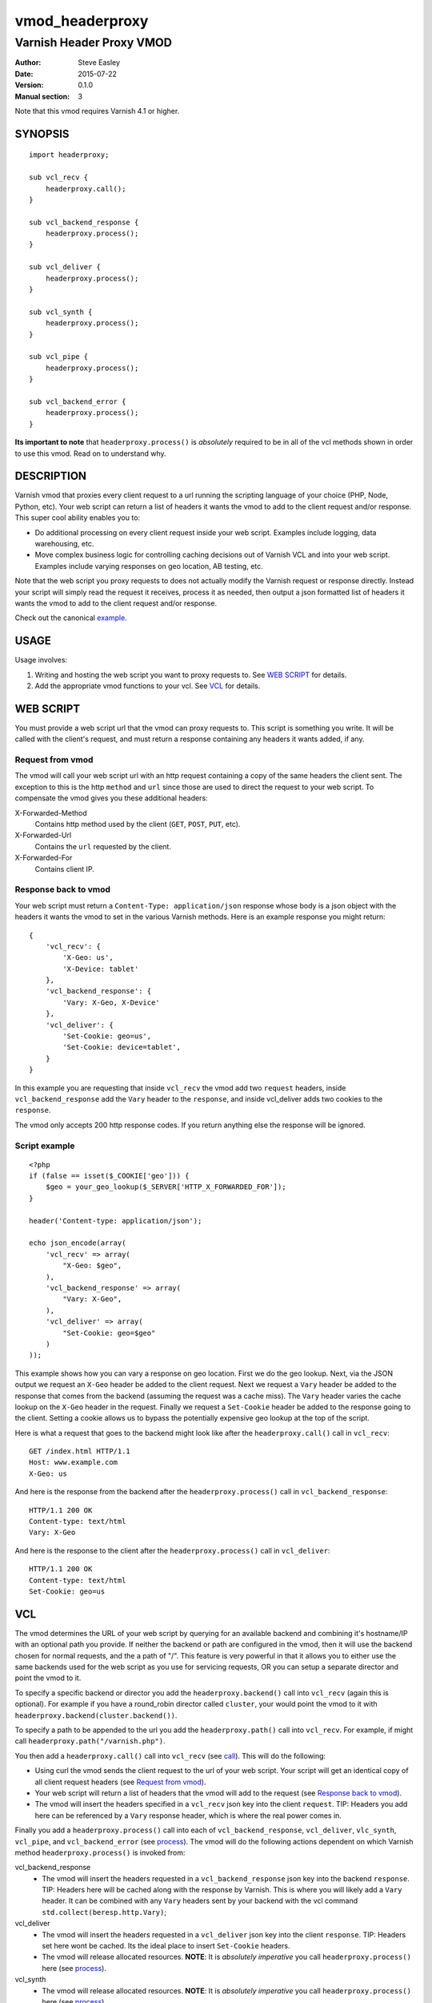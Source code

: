 ================
vmod_headerproxy
================

-------------------------
Varnish Header Proxy VMOD
-------------------------

:Author: Steve Easley
:Date: 2015-07-22
:Version: 0.1.0
:Manual section: 3

Note that this vmod requires Varnish 4.1 or higher.

SYNOPSIS
========
::

    import headerproxy;

    sub vcl_recv {
        headerproxy.call();
    }

    sub vcl_backend_response {
        headerproxy.process();
    }

    sub vcl_deliver {
        headerproxy.process();
    }

    sub vcl_synth {
        headerproxy.process();
    }

    sub vcl_pipe {
        headerproxy.process();
    }

    sub vcl_backend_error {
        headerproxy.process();
    }

**Its important to note** that ``headerproxy.process()`` is *absolutely*
required to be in all of the vcl methods shown in order to use this vmod. Read
on to understand why.

DESCRIPTION
===========

Varnish vmod that proxies every client request to a url running the scripting
language of your choice (PHP, Node, Python, etc). Your web script can return a
list of headers it wants the vmod to add to the client request and/or response.
This super cool ability enables you to:

* Do additional processing on every client request inside your web script.
  Examples include logging, data warehousing, etc.
* Move complex business logic for controlling caching decisions out of Varnish
  VCL and into your web script. Examples include varying responses on geo
  location, AB testing, etc.

Note that the web script you proxy requests to does not actually modify the
Varnish request or response directly. Instead your script will simply read the
request it receives, process it as needed, then output a json formatted list
of headers it wants the vmod to add to the client request and/or response.

Check out the canonical `example <example/>`_.

USAGE
=====

Usage involves:

1. Writing and hosting the web script you want to proxy requests to. See
   `WEB SCRIPT`_ for details.
2. Add the appropriate vmod functions to your vcl. See `VCL`_ for details.

WEB SCRIPT
==========

You must provide a web script url that the vmod can proxy requests to. This
script is something you write. It will be called with the client's request, and
must return a response containing any headers it wants added, if any.

Request from vmod
-----------------

The vmod will call your web script url with an http request containing a copy of
the same headers the client sent. The exception to this is the http ``method``
and ``url`` since those are used to direct the request to your web script. To
compensate the vmod gives you these additional headers:

X-Forwarded-Method
    Contains http method used by the client (``GET``, ``POST``, ``PUT``, etc).

X-Forwarded-Url
    Contains the ``url`` requested by the client.

X-Forwarded-For
    Contains client IP.

Response back to vmod
---------------------
Your web script must return a ``Content-Type: application/json`` response whose
body is a json object with the headers it wants the vmod to set in the various
Varnish methods. Here is an example response you might return::

    {
        'vcl_recv': {
            'X-Geo: us',
            'X-Device: tablet'
        },
        'vcl_backend_response': {
            'Vary: X-Geo, X-Device'
        },
        'vcl_deliver': {
            'Set-Cookie: geo=us',
            'Set-Cookie: device=tablet',
        }
    }

In this example you are requesting that inside ``vcl_recv`` the vmod add two
``request`` headers, inside ``vcl_backend_response`` add the ``Vary`` header to
the ``response``, and inside vcl_deliver adds two cookies to the ``response``.

The vmod only accepts 200 http response codes. If you return anything else the
response will be ignored.

Script example
--------------
::

    <?php
    if (false == isset($_COOKIE['geo'])) {
        $geo = your_geo_lookup($_SERVER['HTTP_X_FORWARDED_FOR']);
    }

    header('Content-type: application/json');

    echo json_encode(array(
        'vcl_recv' => array(
            "X-Geo: $geo",
        ),
        'vcl_backend_response' => array(
            "Vary: X-Geo",
        ),
        'vcl_deliver' => array(
            "Set-Cookie: geo=$geo"
        )
    ));

This example shows how you can vary a response on geo location. First we do
the geo lookup. Next, via the JSON output we request an ``X-Geo`` header be
added to the client request. Next we request a ``Vary`` header be added to the
response that comes from the backend (assuming the request was a cache miss).
The ``Vary`` header varies the cache lookup on the ``X-Geo`` header in the
request. Finally we request a ``Set-Cookie`` header be added to the response
going to the client. Setting a cookie allows us to bypass the potentially
expensive geo lookup at the top of the script.

Here is what a request that goes to the backend might look like after the
``headerproxy.call()`` call in ``vcl_recv``::

    GET /index.html HTTP/1.1
    Host: www.example.com
    X-Geo: us

And here is the response from the backend after the ``headerproxy.process()``
call in ``vcl_backend_response``::

    HTTP/1.1 200 OK
    Content-type: text/html
    Vary: X-Geo

And here is the response to the client after the ``headerproxy.process()`` call
in ``vcl_deliver``::

    HTTP/1.1 200 OK
    Content-type: text/html
    Set-Cookie: geo=us

VCL
===

The vmod determines the URL of your web script by querying for an available
backend and combining it's hostname/IP with an optional path you provide.
If neither the backend or path are configured in the vmod, then it will use
the backend chosen for normal requests, and the a path of "/". This feature
is very powerful in that it allows you to either use the same backends used
for the web script as you use for servicing requests, OR you can setup a
separate director and point the vmod to it.

To specify a specific backend or director you add the
``headerproxy.backend()`` call into ``vcl_recv`` (again this is optional). For
example if you have a round_robin director called ``cluster``, your would
point the vmod to it with ``headerproxy.backend(cluster.backend())``.

To specify a path to be appended to the url you add the ``headerproxy.path()``
call into ``vcl_recv``. For example, if might call
``headerproxy.path("/varnish.php")``.

You then add a ``headerproxy.call()`` call into ``vcl_recv`` (see `call`_). This
will do the following:

* Using curl the vmod sends the client request to the url of your web
  script. Your script will get an identical copy of all client request
  headers (see `Request from vmod`_).
* Your web script will return a list of headers that the vmod will add
  to the request (see `Response back to vmod`_).
* The vmod will insert the headers specified in a ``vcl_recv`` json key
  into the client ``request``. TIP: Headers you add here can be
  referenced by a ``Vary`` response header, which is where the real
  power comes in.

Finally you add a ``headerproxy.process()`` call into each of
``vcl_backend_response``,  ``vcl_deliver``, ``vlc_synth``, ``vcl_pipe``, and
``vcl_backend_error`` (see `process`_). The vmod will do the following actions
dependent on which Varnish method ``headerproxy.process()`` is invoked from:

vcl_backend_response
    * The vmod will insert the headers requested in a
      ``vcl_backend_response`` json key into the backend ``response``. TIP:
      Headers here will be cached along with the response by Varnish.
      This is where you will likely add a ``Vary`` header. It can be
      combined with any ``Vary`` headers sent by your backend with the vcl
      command ``std.collect(beresp.http.Vary)``;

vcl_deliver
    * The vmod will insert the headers requested in a ``vcl_deliver`` json
      key into the client ``response``. TIP: Headers set here wont be
      cached. Its the ideal place to insert ``Set-Cookie`` headers.
    * The vmod will release allocated resources. **NOTE**: It is *absolutely
      imperative* you call ``headerproxy.process()`` here (see `process`_).

vcl_synth
    * The vmod will release allocated resources. **NOTE**: It is *absolutely
      imperative* you call ``headerproxy.process()`` here (see `process`_).

vcl_pipe
    * The vmod will release allocated resources. **NOTE**: It is *absolutely
      imperative* you call ``headerproxy.process()`` here (see `process`_).

vcl_backend_error
    * The vmod will release allocated resources. **NOTE**: It is *absolutely
      imperative* you call ``headerproxy.process()`` here (see `process`_).

FUNCTIONS
=========

backend
-------

Prototype
    ::

        headerproxy.url(BACKEND)

Context
    vcl_recv

Returns
	VOID

Description
	Sets the varnish backend or director to proxy requests to.

Example
    ::

        backend b1 { .host "10.1.1.1"; }

        sub vcl_init {
            new cluster = directors.round_robin();
            cluster.add_backend(b1);
        }

        sub vcl_recv {
            headerproxy.backend(b1);
            # OR
            headerproxy.backend(cluster.backend());
        }

path
----

Prototype
    ::

        headerproxy.path(STRING)

Context
    vcl_recv

Returns
    VOID

Description
    Sets the url path of your web script.

Example
    ::

        sub vcl_recv {
            headerproxy.path("/webscript.php");
        }

call
----

Prototype
    ::

        headerproxy.call()

Context
    vcl_recv

Returns
	VOID

Description
	Tells the vmod to proxy the client request to your web script then inserts
	the	requested ``request`` headers from your json response. Based on your vcl
	logic you can opt to not proxy the request by simply not calling
	``headerproxy.call``, but note that you **must** still call
	``headerproxy.process``	in ``vcl_deliver``, ``vcl_synth``, ``vcl_pipe`` and
	``vcl_backend_error`` as noted below).

Example
    ::

        sub vcl_recv {
            headerproxy.call();
        }

process
-------

Prototype
    ::

        headerproxy.process()

Context
    vcl_backend_response, vcl_deliver, vcl_synth, vcl_pipe, vcl_backend_error

Returns
	VOID

Description
	Called in ``vcl_backend_response`` the vmod inserts the requested
	``response`` headers.

	Called in ``vcl_deliver`` the vmod inserts the requested ``response``
	headers, then finalizes the request to free up vmod allocated resources.

	Called in ``vcl_synth``, ``vcl_pipe``, ``vcl_backend_error`` the vmod
	finalizes the request to free up vmod allocated resources.

	**NOTE**: It is *absolutely imperative* you call ``headerproxy.process()``
	in all four of ``vcl_deliver``, ``vcl_synth``, ``vcl_pipe`` and
	``vcl_backend_error`` because these are the three exit points of a varnish
	response to a client. This isthe only way the vmod can know the
	request/response is complete. Failing to do so will quickly cause the vmod
	to run out of allocated memory. It is safe to call ``headerproxy.process()``
	in all four even if your vcl logic chose not to call
	``headerproxy.process()``	in ``vcl_recv``.

Example
    ::

        sub vcl_deliver {
            headerproxy.process();
        }

error
-----

Prototype
    ::

        headerproxy.error()

Context
    vcl_recv

Returns
	STRING

Description
	Called after ``headerproxy.process()``, ``headerproxy.error()`` will return
	any error that might have occurred (as a string). Errors include CURL errors
	and JSON decoding errors. It will be empty if there were no errors.

Example
    ::

        sub vcl_recv {
            headerproxy.process();
            set req.http.X-VMOD-Error = headerproxy.error();
        }

INSTALLATION
============

The source tree is based on autotools to configure the building, and
does also have the necessary bits in place to do functional unit tests
using the varnishtest tool.

Usage::

    ./autogen.sh
    ./configure

If you have installed Varnish to a non-standard directory, call
``autogen.sh`` and ``configure`` with ``PKG_CONFIG_PATH`` pointing to
the appropriate path. For example, when varnishd configure was called
with ``--prefix=$PREFIX``, use

    PKG_CONFIG_PATH=${PREFIX}/lib/pkgconfig
    export PKG_CONFIG_PATH

Make targets:

* make - builds the vmod
* make install - installs your vmod in `VMODDIR`
* make check - runs the unit tests in ``src/tests/*.vtc``

DEBUGGING
=========

Configure vmod for debugging with ``configure --enable-debug``. Useful debugging
data will be outputted to both the Varnish log and syslog.

LIMITATIONS
===========

* SSL responses from the web script url are currently not supported.

COMMON PROBLEMS
===============

* configure: error: Need varnish.m4

    Check if ``PKG_CONFIG_PATH`` has been set correctly before calling
    ``autogen.sh`` and ``configure``.

* No package 'libcurl' found

    Make sure ``libcurl-devel`` is installed.

